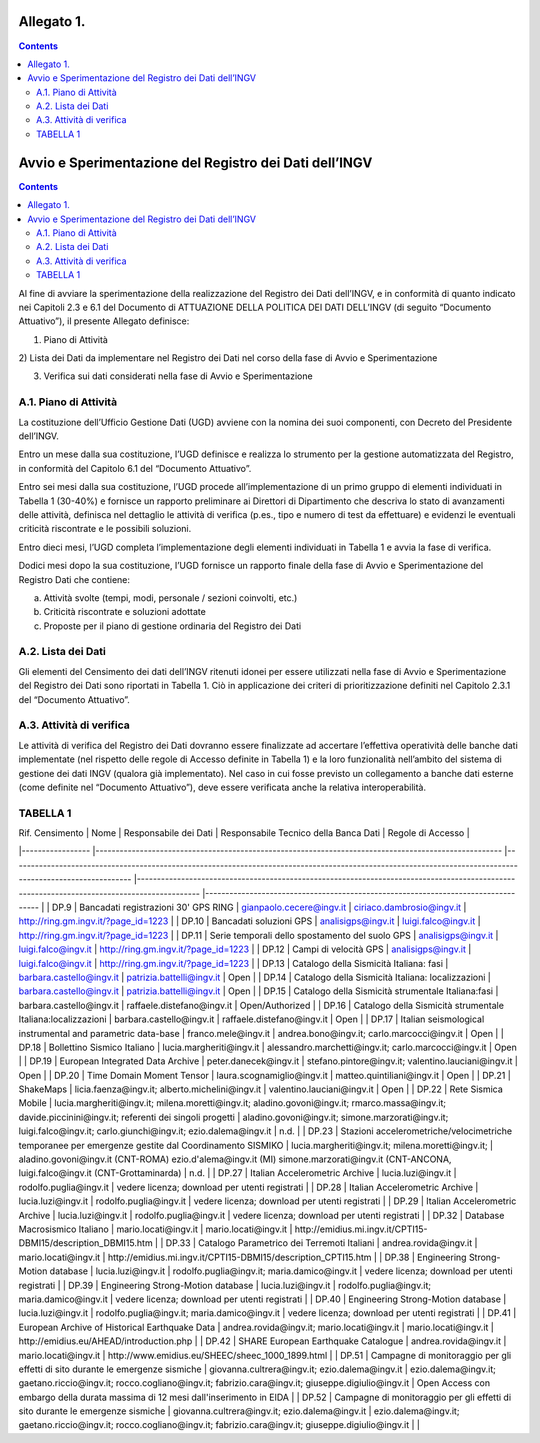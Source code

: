 Allegato 1. 
============
.. contents::

Avvio e Sperimentazione del Registro dei Dati dell’INGV
=======================================================
.. contents::

Al fine di avviare la sperimentazione della realizzazione del Registro
dei Dati dell’INGV, e in conformità di quanto indicato nei Capitoli 2.3
e 6.1 del Documento di ATTUAZIONE DELLA POLITICA DEI DATI DELL’INGV (di
seguito “Documento Attuativo”), il presente Allegato definisce:

1) Piano di Attività

2) Lista dei Dati da implementare nel Registro dei Dati nel corso della
fase di Avvio e Sperimentazione

3) Verifica sui dati considerati nella fase di Avvio e Sperimentazione

A.1. Piano di Attività 
-----------------------

La costituzione dell’Ufficio Gestione Dati (UGD) avviene con la nomina
dei suoi componenti, con Decreto del Presidente dell’INGV.

Entro un mese dalla sua costituzione, l’UGD definisce e realizza lo
strumento per la gestione automatizzata del Registro, in conformità del
Capitolo 6.1 del “Documento Attuativo”.

Entro sei mesi dalla sua costituzione, l’UGD procede all’implementazione
di un primo gruppo di elementi individuati in Tabella 1 (30-40%) e
fornisce un rapporto preliminare ai Direttori di Dipartimento che
descriva lo stato di avanzamenti delle attività, definisca nel dettaglio
le attività di verifica (p.es., tipo e numero di test da effettuare) e
evidenzi le eventuali criticità riscontrate e le possibili soluzioni.

Entro dieci mesi, l’UGD completa l’implementazione degli elementi
individuati in Tabella 1 e avvia la fase di verifica.

Dodici mesi dopo la sua costituzione, l’UGD fornisce un rapporto finale
della fase di Avvio e Sperimentazione del Registro Dati che contiene:

a) Attività svolte (tempi, modi, personale / sezioni coinvolti, etc.)

b) Criticità riscontrate e soluzioni adottate

c) Proposte per il piano di gestione ordinaria del Registro dei Dati

A.2. Lista dei Dati 
--------------------

Gli elementi del Censimento dei dati dell’INGV ritenuti idonei per
essere utilizzati nella fase di Avvio e Sperimentazione del Registro dei
Dati sono riportati in Tabella 1. Ciò in applicazione dei criteri di
prioritizzazione definiti nel Capitolo 2.3.1 del “Documento Attuativo”.

A.3. Attività di verifica
-------------------------

Le attività di verifica del Registro dei Dati dovranno essere
finalizzate ad accertare l’effettiva operatività delle banche dati
implementate (nel rispetto delle regole di Accesso definite in Tabella
1) e la loro funzionalità nell’ambito del sistema di gestione dei dati
INGV (qualora già implementato). Nel caso in cui fosse previsto un
collegamento a banche dati esterne (come definite nel “Documento
Attuativo”), deve essere verificata anche la relativa interoperabilità.

TABELLA 1
---------

| Rif. Censimento 	| Nome 	| Responsabile dei Dati 	| Responsabile Tecnico della Banca Dati 	| Regole di Accesso 	|
|-----------------	|-----------------------------------------------------------------------------------------------------	|----------------------------------------------------------------------------------------------------------------------------------------------------------	|-------------------------------------------------------------------------------------------------------------------------------------------	|----------------------------------------------------------------------------------	|
| DP.9 	| Bancadati registrazioni 30' GPS RING 	| gianpaolo.cecere@ingv.it 	| ciriaco.dambrosio@ingv.it 	| http://ring.gm.ingv.it/?page_id=1223 	|
| DP.10 	| Bancadati soluzioni GPS 	| analisigps@ingv.it 	| luigi.falco@ingv.it 	| http://ring.gm.ingv.it/?page_id=1223 	|
| DP.11 	| Serie temporali dello spostamento del suolo GPS 	| analisigps@ingv.it 	| luigi.falco@ingv.it 	| http://ring.gm.ingv.it/?page_id=1223 	|
| DP.12 	| Campi di velocità GPS 	| analisigps@ingv.it 	| luigi.falco@ingv.it 	| http://ring.gm.ingv.it/?page_id=1223 	|
| DP.13 	| Catalogo della Sismicità Italiana: fasi 	| barbara.castello@ingv.it 	| patrizia.battelli@ingv.it 	| Open 	|
| DP.14 	| Catalogo della Sismicità Italiana: localizzazioni 	| barbara.castello@ingv.it 	| patrizia.battelli@ingv.it 	| Open 	|
| DP.15 	| Catalogo della Sismicità strumentale Italiana:fasi 	| barbara.castello@ingv.it 	| raffaele.distefano@ingv.it 	| Open/Authorized 	|
| DP.16 	| Catalogo della Sismicità strumentale Italiana:localizzazioni 	| barbara.castello@ingv.it 	| raffaele.distefano@ingv.it 	| Open 	|
| DP.17 	| Italian seismological instrumental and parametric data-base 	| franco.mele@ingv.it 	| andrea.bono@ingv.it; carlo.marcocci@ingv.it 	| Open 	|
| DP.18 	| Bollettino Sismico Italiano 	| lucia.margheriti@ingv.it 	| alessandro.marchetti@ingv.it;  carlo.marcocci@ingv.it 	| Open 	|
| DP.19 	| European Integrated Data Archive 	| peter.danecek@ingv.it 	| stefano.pintore@ingv.it; valentino.lauciani@ingv.it 	| Open 	|
| DP.20 	| Time Domain Moment Tensor 	| laura.scognamiglio@ingv.it 	| matteo.quintiliani@ingv.it 	| Open 	|
| DP.21 	| ShakeMaps 	| licia.faenza@ingv.it; alberto.michelini@ingv.it 	| valentino.lauciani@ingv.it 	| Open 	|
| DP.22 	| Rete Sismica Mobile 	| lucia.margheriti@ingv.it; milena.moretti@ingv.it; aladino.govoni@ingv.it; rmarco.massa@ingv.it; davide.piccinini@ingv.it; referenti dei singoli progetti 	| aladino.govoni@ingv.it; simone.marzorati@ingv.it; luigi.falco@ingv.it; carlo.giunchi@ingv.it; ezio.dalema@ingv.it 	| n.d. 	|
| DP.23 	| Stazioni accelerometriche/velocimetriche temporanee per emergenze gestite dal Coordinamento SISMIKO 	| lucia.margheriti@ingv.it; milena.moretti@ingv.it; 	| aladino.govoni@ingv.it (CNT-ROMA) ezio.d'alema@ingv.it (MI) simone.marzorati@ingv.it (CNT-ANCONA, luigi.falco@ingv.it (CNT-Grottaminarda) 	| n.d. 	|
| DP.27 	| Italian Accelerometric Archive 	| lucia.luzi@ingv.it 	| rodolfo.puglia@ingv.it 	| vedere licenza; download per utenti registrati 	|
| DP.28 	| Italian Accelerometric Archive 	| lucia.luzi@ingv.it 	| rodolfo.puglia@ingv.it 	| vedere licenza; download per utenti registrati 	|
| DP.29 	| Italian Accelerometric Archive 	| lucia.luzi@ingv.it 	| rodolfo.puglia@ingv.it 	| vedere licenza; download per utenti registrati 	|
| DP.32 	| Database Macrosismico Italiano 	| mario.locati@ingv.it 	| mario.locati@ingv.it 	| http://emidius.mi.ingv.it/CPTI15-DBMI15/description_DBMI15.htm 	|
| DP.33 	| Catalogo Parametrico dei Terremoti Italiani 	| andrea.rovida@ingv.it 	| mario.locati@ingv.it 	| http://emidius.mi.ingv.it/CPTI15-DBMI15/description_CPTI15.htm 	|
| DP.38 	| Engineering Strong-Motion database 	| lucia.luzi@ingv.it 	| rodolfo.puglia@ingv.it; maria.damico@ingv.it 	| vedere licenza; download per utenti registrati 	|
| DP.39 	| Engineering Strong-Motion database 	| lucia.luzi@ingv.it 	| rodolfo.puglia@ingv.it; maria.damico@ingv.it 	| vedere licenza; download per utenti registrati 	|
| DP.40 	| Engineering Strong-Motion database 	| lucia.luzi@ingv.it 	| rodolfo.puglia@ingv.it; maria.damico@ingv.it 	| vedere licenza; download per utenti registrati 	|
| DP.41 	| European Archive of Historical Earthquake Data 	| andrea.rovida@ingv.it; mario.locati@ingv.it 	| mario.locati@ingv.it 	| http://emidius.eu/AHEAD/introduction.php 	|
| DP.42 	| SHARE European Earthquake Catalogue 	| andrea.rovida@ingv.it 	| mario.locati@ingv.it 	| http://www.emidius.eu/SHEEC/sheec_1000_1899.html 	|
| DP.51 	| Campagne di monitoraggio per gli effetti di sito durante le emergenze sismiche 	| giovanna.cultrera@ingv.it; ezio.dalema@ingv.it 	| ezio.dalema@ingv.it; gaetano.riccio@ingv.it; rocco.cogliano@ingv.it; fabrizio.cara@ingv.it; giuseppe.digiulio@ingv.it 	| Open Access con embargo della durata massima di 12 mesi dall'inserimento in EIDA 	|
| DP.52 	| Campagne di monitoraggio per gli effetti di sito durante le emergenze sismiche 	| giovanna.cultrera@ingv.it; ezio.dalema@ingv.it 	| ezio.dalema@ingv.it; gaetano.riccio@ingv.it; rocco.cogliano@ingv.it; fabrizio.cara@ingv.it; giuseppe.digiulio@ingv.it 	|  	|
